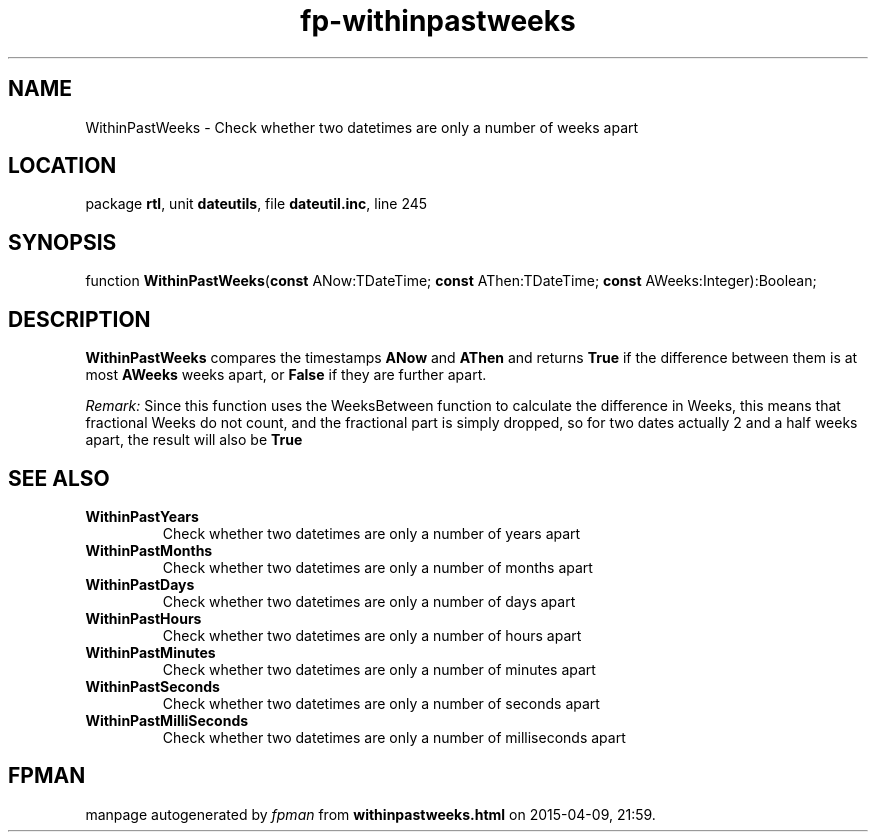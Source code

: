.\" file autogenerated by fpman
.TH "fp-withinpastweeks" 3 "2014-03-14" "fpman" "Free Pascal Programmer's Manual"
.SH NAME
WithinPastWeeks - Check whether two datetimes are only a number of weeks apart
.SH LOCATION
package \fBrtl\fR, unit \fBdateutils\fR, file \fBdateutil.inc\fR, line 245
.SH SYNOPSIS
function \fBWithinPastWeeks\fR(\fBconst\fR ANow:TDateTime; \fBconst\fR AThen:TDateTime; \fBconst\fR AWeeks:Integer):Boolean;
.SH DESCRIPTION
\fBWithinPastWeeks\fR compares the timestamps \fBANow\fR and \fBAThen\fR and returns \fBTrue\fR if the difference between them is at most \fBAWeeks\fR weeks apart, or \fBFalse\fR if they are further apart.

\fIRemark:\fR Since this function uses the WeeksBetween function to calculate the difference in Weeks, this means that fractional Weeks do not count, and the fractional part is simply dropped, so for two dates actually 2 and a half weeks apart, the result will also be \fBTrue\fR 


.SH SEE ALSO
.TP
.B WithinPastYears
Check whether two datetimes are only a number of years apart
.TP
.B WithinPastMonths
Check whether two datetimes are only a number of months apart
.TP
.B WithinPastDays
Check whether two datetimes are only a number of days apart
.TP
.B WithinPastHours
Check whether two datetimes are only a number of hours apart
.TP
.B WithinPastMinutes
Check whether two datetimes are only a number of minutes apart
.TP
.B WithinPastSeconds
Check whether two datetimes are only a number of seconds apart
.TP
.B WithinPastMilliSeconds
Check whether two datetimes are only a number of milliseconds apart

.SH FPMAN
manpage autogenerated by \fIfpman\fR from \fBwithinpastweeks.html\fR on 2015-04-09, 21:59.

